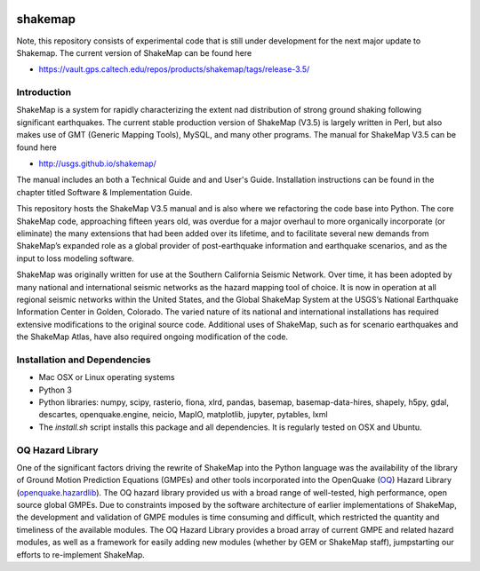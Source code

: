 |Travis| |CodeCov|

.. |Travis| image:: https://travis-ci.org/usgs/shakemap.svg?branch=master
    :target: https://travis-ci.org/usgs/shakemap
    :alt: Travis Build Status
.. |CodeCov| image:: https://codecov.io/gh/usgs/shakemap/branch/master/graph/badge.svg
    :target: https://codecov.io/gh/usgs/shakemap
    :alt: Code Coverage Status


shakemap
========
Note, this repository consists of experimental code that is still under 
development for the next major update to Shakemap. The current version
of ShakeMap can be found here

- https://vault.gps.caltech.edu/repos/products/shakemap/tags/release-3.5/


Introduction
------------

ShakeMap is a system for rapidly characterizing the extent nad distribution of
strong ground shaking following significant earthquakes. The current stable
production version of ShakeMap (V3.5) is largely written in Perl, but also
makes use of GMT (Generic Mapping Tools), MySQL, and many other programs.
The manual for ShakeMap V3.5 can be found here

- http://usgs.github.io/shakemap/

The manual includes an both a Technical Guide and and User's Guide. Installation
instructions can be found in the chapter titled Software & Implementation Guide. 

This repository hosts the ShakeMap V3.5 manual and is
also where we refactoring the code base into Python. The core ShakeMap code,
approaching fifteen years old, was overdue for a major overhaul to more
organically incorporate (or eliminate) the many extensions that had been added
over its lifetime, and to facilitate several new demands from ShakeMap’s
expanded role as a global provider of post-earthquake information and earthquake
scenarios, and as the input to loss modeling software.

ShakeMap was originally written for use at the Southern California Seismic
Network. Over time, it has been adopted by many national and international
seismic networks as the hazard mapping tool of choice. It is now in operation
at all regional seismic networks within the United States, and the Global
ShakeMap System at the USGS’s National Earthquake Information Center in Golden,
Colorado. The varied nature of its national and international installations has
required extensive modifications to the original source code. Additional uses of
ShakeMap, such as for scenario earthquakes and the ShakeMap Atlas, have also
required ongoing modification of the code. 

Installation and Dependencies
------------

- Mac OSX or Linux operating systems
- Python 3
- Python libraries: numpy, scipy, rasterio, fiona, xlrd, pandas, basemap,
  basemap-data-hires, shapely, h5py, gdal, descartes, openquake.engine, neicio,
  MapIO, matplotlib, jupyter, pytables, lxml
- The `install.sh` script installs this package and all dependencies. It is
  regularly tested on OSX and Ubuntu.

OQ Hazard Library
-----------------

One of the significant factors driving the rewrite of ShakeMap into the Python
language was the availability of the library of Ground Motion Prediction
Equations (GMPEs) and other tools incorporated into the OpenQuake (OQ_)
Hazard Library (openquake.hazardlib_).
The OQ hazard library provided us with a broad range of
well-tested, high performance, open source global GMPEs. Due to constraints
imposed by the software architecture of earlier implementations of ShakeMap, the
development and validation of GMPE modules is time consuming and difficult, which
restricted the quantity and timeliness of the available modules. The OQ Hazard Library
provides a broad array of current GMPE and related hazard modules, as well as a
framework for easily adding new modules (whether by GEM or ShakeMap staff),
jumpstarting our efforts to re-implement ShakeMap.

.. _OQ: https://github.com/gem/oq-engine/#openquake-engine
.. _openquake.hazardlib: http://docs.openquake.org/oq-engine/stable/openquake.hazardlib.html
